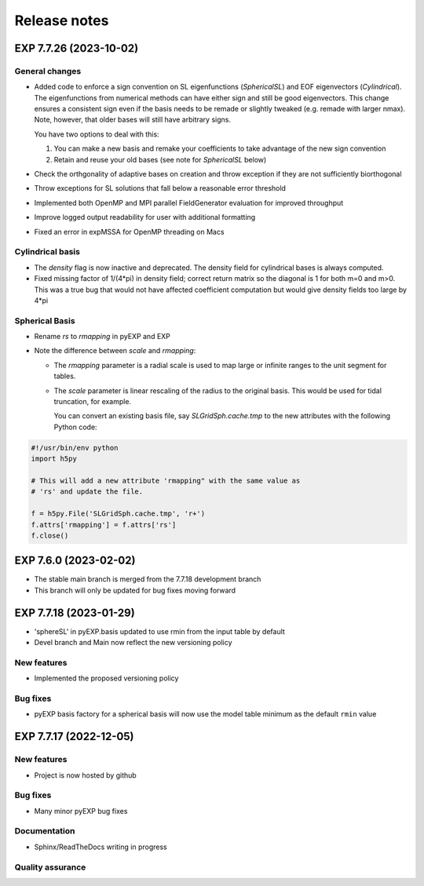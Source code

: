 .. _news:

Release notes
=============

.. _release-7.7.26:


EXP 7.7.26 (2023-10-02)
-----------------------

General changes
~~~~~~~~~~~~~~~

- Added code to enforce a sign convention on SL eigenfunctions
  (`SphericalSL`) and EOF eigenvectors (`Cylindrical`). The
  eigenfunctions from numerical methods can have either sign and still
  be good eigenvectors. This change ensures a consistent sign even if
  the basis needs to be remade or slightly tweaked (e.g. remade with
  larger nmax).  Note, however, that older bases will still have
  arbitrary signs.

  You have two options to deal with this:
  
  1. You can make a new basis and remake your coefficients to take
     advantage of the new sign convention
  2. Retain and reuse your old bases (see note for `SphericalSL`
     below)

- Check the orthgonality of adaptive bases on creation and throw
  exception if they are not sufficiently biorthogonal

- Throw exceptions for SL solutions that fall below a reasonable error
  threshold

- Implemented both OpenMP and MPI parallel FieldGenerator evaluation for
  improved throughput

- Improve logged output readability for user with additional
  formatting

- Fixed an error in expMSSA for OpenMP threading on Macs


Cylindrical basis
~~~~~~~~~~~~~~~~~

- The `density` flag is now inactive and deprecated.  The density
  field for cylindrical bases is always computed.

- Fixed missing factor of 1/(4*pi) in density field; correct return
  matrix so the diagonal is 1 for both m=0 and m>0.  This was a true
  bug that would not have affected coefficient computation but would
  give density fields too large by 4*pi

Spherical Basis
~~~~~~~~~~~~~~~

- Rename `rs` to `rmapping` in pyEXP and EXP

- Note the difference between `scale` and `rmapping`:

  * The `rmapping` parameter is a radial scale is used to map large
    or infinite ranges to the unit segment for tables.

  * The `scale` parameter is linear rescaling of the radius to the
    original basis.  This would be used for tidal truncation, for
    example.

    You can convert an existing basis file, say `SLGridSph.cache.tmp`
    to the new attributes with the following Python code:

.. code-block:: python

   #!/usr/bin/env python
   import h5py

   # This will add a new attribute 'rmapping" with the same value as
   # 'rs' and update the file.

   f = h5py.File('SLGridSph.cache.tmp', 'r+')
   f.attrs['rmapping'] = f.attrs['rs']
   f.close()


.. _release-7.6.0:

EXP 7.6.0 (2023-02-02)
----------------------

- The stable main branch is merged from the 7.7.18 development branch

- This branch will only be updated for bug fixes moving forward

.. _release-7.7.18:

EXP 7.7.18 (2023-01-29)
-----------------------

- 'sphereSL' in pyEXP.basis updated to use rmin from the input table by
  default

- Devel branch and Main now reflect the new versioning policy

New features
~~~~~~~~~~~~

-  Implemented the proposed versioning policy

Bug fixes
~~~~~~~~~

-  pyEXP basis factory for a spherical basis will now use the model
   table minimum as the default ``rmin`` value

.. _release-7.7.17:

EXP 7.7.17 (2022-12-05)
-----------------------

New features
~~~~~~~~~~~~

-   Project is now hosted by github

Bug fixes
~~~~~~~~~

-   Many minor pyEXP bug fixes

Documentation
~~~~~~~~~~~~~

-   Sphinx/ReadTheDocs writing in progress

Quality assurance
~~~~~~~~~~~~~~~~~

